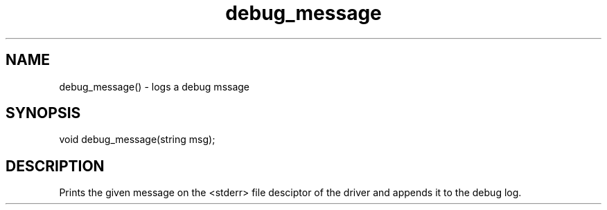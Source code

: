 .\"log debug message
.TH debug_message 3 "30 Dec 2015" FluffOS "LPC Library Functions"

.SH NAME
debug_message() - logs a debug mssage

.SH SYNOPSIS
void debug_message(string msg);

.SH DESCRIPTION
Prints the given message on the <stderr> file desciptor of the driver and
appends it to the debug log.
